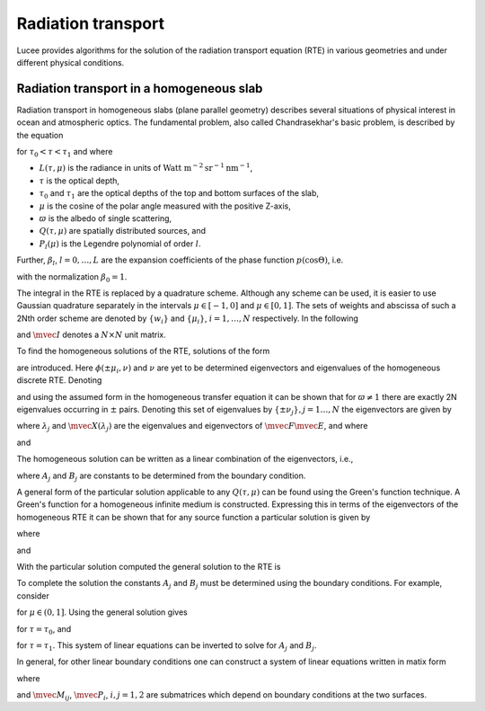 Radiation transport
-------------------

Lucee provides algorithms for the solution of the radiation transport
equation (RTE) in various geometries and under different physical
conditions.

Radiation transport in a homogeneous slab
+++++++++++++++++++++++++++++++++++++++++

Radiation transport in homogeneous slabs (plane parallel geometry)
describes several situations of physical interest in ocean and
atmospheric optics. The fundamental problem, also called
Chandrasekhar's basic problem, is described by the equation

.. math::
  :nowrap:

  \notag
  \begin{align}
    \mu\pfrac{L(\tau,\mu)}{\tau} + L(\tau,\mu)
     =
     \frac{\varpi}{2}\sum_{l=0}^L \beta_l P_l(\mu)
     \int_{-1}^1 P_l(\mu')L(\tau,\mu') d\mu' + Q(\tau,\mu)
  \end{align}

for :math:`\tau_0<\tau<\tau_1` and where

* :math:`L(\tau,\mu)` is the radiance in units of 
  :math:`\textrm{Watt m}^{-2}\textrm{sr}^{-1}\textrm{nm}^{-1}`,
* :math:`\tau` is the optical depth,
* :math:`\tau_0` and :math:`\tau_1` are the optical depths of the top and
  bottom surfaces of the slab,
* :math:`\mu` is the cosine of the polar angle measured with the
  positive Z-axis,
* :math:`\varpi` is the albedo of single scattering,
* :math:`Q(\tau,\mu)` are spatially distributed sources, and
* :math:`P_l(\mu)` is the Legendre polynomial of order :math:`l`.

Further, :math:`\beta_l`, :math:`l=0,\dots,L` are the expansion
coefficients of the phase function :math:`p(\cos\Theta)`, i.e.

.. math::
  :nowrap:

  \notag
  \begin{align}
  p(\cos\Theta) = \sum_{l=0}^L \beta_l P_l(\cos\Theta),
  \end{align}

with the normalization :math:`\beta_0 = 1`.

The integral in the RTE is replaced by a quadrature scheme. Although
any scheme can be used, it is easier to use Gaussian quadrature
separately in the intervals :math:`\mu\in[-1,0]` and
:math:`\mu\in[0,1]`. The sets of weights and abscissa of such a 2Nth
order scheme are denoted by :math:`\{w_i\}` and :math:`\{\mu_i\}`,
:math:`i=1,\ldots,N` respectively.  In the following

.. math::
  :nowrap:

  \notag
  \begin{align}
    \mvec{\Pi}_l &= [P_l(\mu_i),\ldots,P_l(\mu_N)]^T, \\ 
    \mvec{M} &= \textrm{diag}\thinspace \{\mu_i,\ldots,\mu_N\}, \\
    \mvec{W} &= \textrm{diag}\thinspace \{w_i,\ldots,w_N\},
  \end{align}

and :math:`\mvec{I}` denotes a :math:`N\times N` unit matrix.

To find the homogeneous solutions of the RTE, solutions of the form

.. math::
  :nowrap:

  \notag
  \begin{align}
  L_h(\tau,\pm\mu_i) = \phi(\pm\mu_i,\nu) e^{-\tau/\nu}
  \end{align}

are introduced. Here :math:`\phi(\pm\mu_i,\nu)` and :math:`\nu` are
yet to be determined eigenvectors and eigenvalues of the homogeneous
discrete RTE. Denoting

.. math::
  :nowrap:

  \notag
  \begin{align}
  \mvec{\Phi}_{\pm}(\nu) &=
  [\phi(\pm\mu_1,\nu),\ldots,\phi(\pm\mu_N,\nu)]^T, \\
  \mvec{L}_{h\pm}(\tau) &= 
  [L_h(\tau,\pm\mu_1),\ldots,L_h(\tau,\pm\mu_N)]^T
  \end{align}

and using the assumed form in the homogeneous transfer equation it can
be shown that for :math:`\varpi\ne 1` there are exactly 2N eigenvalues
occurring in :math:`\pm` pairs. Denoting this set of eigenvalues by
:math:`\{\pm\nu_j\}, j=1\ldots,N` the eigenvectors are given by

.. math::
  :nowrap:

  \notag
  \begin{align}
  \mvec{\Phi}_+(\nu_j) &= \frac{1}{2}\mvec{M}^{-1}(\mvec{I}+\nu_j \mvec{E})
  \mvec{X}(\lambda_j) \\
  \mvec{\Phi}_-(\nu_j) &= \frac{1}{2}\mvec{M}^{-1}(\mvec{I}-\nu_j \mvec{E})
  \mvec{X}(\lambda_j),
  \end{align}

where :math:`\lambda_j` and :math:`\mvec{X}(\lambda_j)` are the
eigenvalues and eigenvectors of :math:`\mvec{F}\mvec{E}`, and where

.. math::
  :nowrap:

  \notag
  \begin{align}
  \mvec{F} &= 
  \bigg[
  \mvec{I} - \frac{\varpi}{2}
  \sum_{l=0}^L 
  \beta_l \mvec{\Pi}_l\mvec{\Pi}_l^T \mvec{W}(1-(-1)^l)
  \bigg]
  \mvec{M}^{-1}, \\
  \mvec{E} &= 
  \bigg[
  \mvec{I} - \frac{\varpi}{2}
  \sum_{l=0}^L 
  \beta_l \mvec{\Pi}_l\mvec{\Pi}_l^T \mvec{W}(1+(-1)^l)
  \bigg]
  \mvec{M}^{-1},
  \end{align}

and

.. math::
  :nowrap:

  \notag
  \begin{align}
  \pm\nu_j = \pm \lambda_j^{-1/2}.
  \end{align}

The homogeneous solution can be written as a linear combination of the
eigenvectors, i.e.,

.. math::
  :nowrap:

  \notag
  \begin{align}
  \mvec{L}_{h\pm}(\tau) = \sum_{j=1}^N
  \bigg[
  A_j \mvec{\Phi}_{\pm}(\nu_j) e^{-(\tau-\tau_0)/\nu_j}
  +
  B_j \mvec{\Phi}_{\mp}(\nu_j) e^{-(\tau_1-\tau)/\nu_j}
  \bigg],
  \end{align}

where :math:`A_j` and :math:`B_j` are constants to be determined from
the boundary condition.

A general form of the particular solution applicable to any
:math:`Q(\tau,\mu)` can be found using the Green's function
technique. A Green's function for a homogeneous infinite medium is
constructed.  Expressing this in terms of the eigenvectors of the
homogeneous RTE it can be shown that for any source function a
particular solution is given by

.. math::
  :nowrap:

  \notag
  \begin{align}
  \mvec{L}_{p\pm}(\tau) = 
  \sum_{j=1}^N 
  \frac{1}{N(\nu_j)}
  \bigg[
  \script{A}_j(\tau) \mvec{\Phi}_{\pm}(\nu_j)
  +
  \script{B}_j(\tau) \mvec{\Phi}_{\mp}(\nu_j)
  \bigg],
  \end{align}

where

.. math::
  :nowrap:

  \notag
  \begin{align}
  N(\nu_j) = 
  \mvec{\Phi}_+(\nu_j)^T \mvec{W}\mvec{M} \mvec{\Phi}_+(\nu_j)
  -
  \mvec{\Phi}_-(\nu_j)^T \mvec{W}\mvec{M} \mvec{\Phi}_-(\nu_j)
  \end{align}

.. math::
  :nowrap:

  \notag
  \begin{align}
  \script{A}_j(\tau) &=
  \int_{\tau_0}^\tau 
  \bigg[
  \mvec{Q}_+(x)^T \mvec{W} \mvec{\Phi}_+(\nu_j)
  +
  \mvec{Q}_-(x)^T \mvec{W} \mvec{\Phi}_-(\nu_j)
  \bigg]
  e^{-(\tau-x)/\nu_j}
  dx, \\
  \script{B}_j(\tau) &=
  \int_\tau^{\tau_1}
  \bigg[
  \mvec{Q}_+(x)^T \mvec{W} \mvec{\Phi}_-(\nu_j)
  +
  \mvec{Q}_-(x)^T \mvec{W} \mvec{\Phi}_+(\nu_j)
  \bigg]
  e^{-(x-\tau)/\nu_j}
  dx,
  \end{align}

and

.. math::
  :nowrap:

  \notag
  \begin{align}
  \mvec{Q}_\pm(\tau) &= [ Q(\tau,\pm\mu_1),\ldots,Q(\tau,\pm\mu_N)]^T.
  \end{align}

With the particular solution computed the general solution to the RTE
is

.. math::
  :nowrap:

  \notag
  \begin{align}
  \mvec{L}_\pm(\tau) = \mvec{L}_{p\pm}(\tau) +
  \sum_{j=1}^N
  \bigg[
  A_j \gvec{\Phi}_{\pm}(\nu_j) e^{-(\tau-\tau_0)/\nu_j}
  +
  B_j \gvec{\Phi}_{\mp}(\nu_j) e^{-(\tau_1-\tau)/\nu_j}
  \bigg].
  \end{align}

To complete the solution the constants :math:`A_j` and :math:`B_j`
must be determined using the boundary conditions. For example,
consider

.. math::
  :nowrap:

  \notag
  \begin{align}
  L(\tau_0,+\mu) &= 0, \\
  L(\tau_1,-\mu) &= 0,
  \end{align}

for :math:`\mu\in(0,1]`. Using the general solution gives

.. math::
  :nowrap:

  \notag
  \begin{align}
  \sum_{j=1}^N
  \bigg[
  A_j \gvec{\Phi}_+(\nu_j)
  +
  B_j \gvec{\Phi}_-(\nu_j) e^{-(\tau_1-\tau_0)/\nu_j}
  \bigg]
  = - \mvec{L}_{p+}(\tau_0),
  \end{align}

for  :math:`\tau=\tau_0`, and

.. math::
  :nowrap:

  \notag
  \begin{align}
  \sum_{j=1}^N
  \bigg[
  A_j \gvec{\Phi}_-(\nu_j) e^{-(\tau_1-\tau_0)/\nu_j}
  +
  B_j \gvec{\Phi}_+(\nu_j)
  \bigg]
  = - \mvec{L}_{p-}(\tau_1),
  \end{align}

for :math:`\tau=\tau_1`. This system of linear equations can be
inverted to solve for :math:`A_j` and :math:`B_j`.

In general, for other linear boundary conditions one can construct a
system of linear equations written in matix form

.. math::
  :nowrap:

  \notag
  \begin{align}
  \left[
  \begin{matrix}
    \mvec{M}_{11} & \mvec{M}_{12} \\
    \mvec{M}_{21} & \mvec{M}_{22}
  \end{matrix}
  \right]
  \left[
    \begin{matrix}
      \mvec{A} \\
      \mvec{B}
    \end{matrix}
  \right]
  =
  \left[
    \begin{matrix}
      \mvec{P}_1 \\
      \mvec{P}_2
    \end{matrix}
  \right],
  \end{align}

where

.. math::
  :nowrap:

  \notag
  \begin{align}
  \mvec{A} &= [A_1,\ldots,A_N]^T, \\
  \mvec{B} &= [B_1,\ldots,B_N]^T,
  \end{align}

and :math:`\mvec{M}_{ij}`, :math:`\mvec{P}_i`, :math:`i,j=1,2` are
submatrices which depend on boundary conditions at the two surfaces.